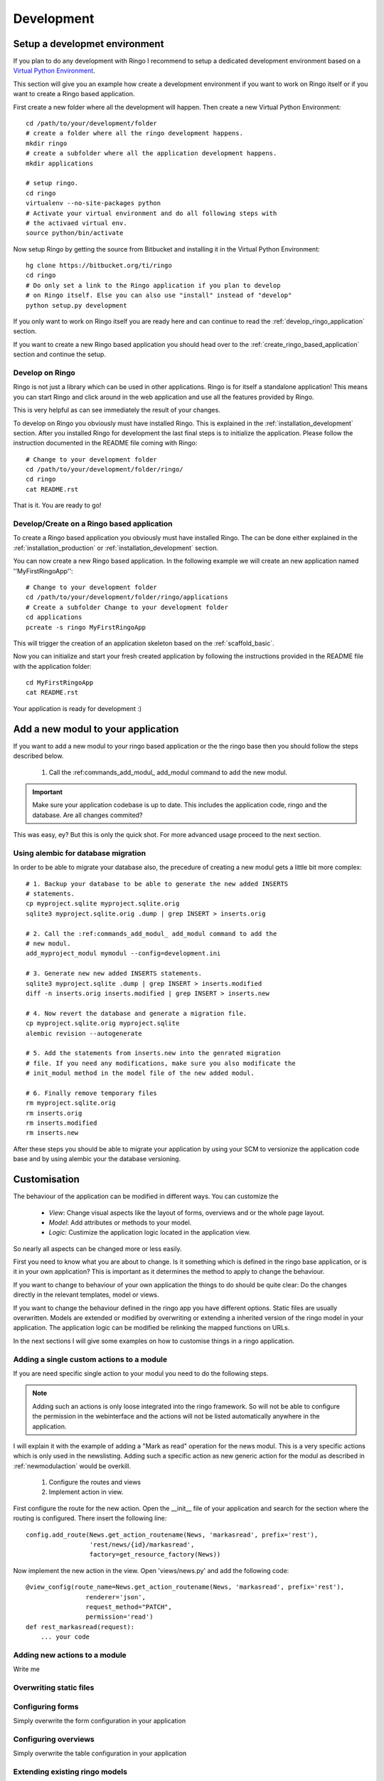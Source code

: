 
.. _development:

***********
Development
***********

.. _installation_development:

Setup a developmet environment
==============================
If you plan to do any development with Ringo I recommend to setup a dedicated
development environment based on a `Virtual Python Environment
<https://pypi.python.org/pypi/virtualenv>`_.

This section will give you an example how create a development environment if
you want to work on Ringo itself or if you want to create a Ringo based application.

First create a new folder where all the development will happen. Then create a
new Virtual Python Environment::

        cd /path/to/your/development/folder
        # create a folder where all the ringo development happens.
        mkdir ringo
        # create a subfolder where all the application development happens.
        mkdir applications

        # setup ringo.
        cd ringo
        virtualenv --no-site-packages python
        # Activate your virtual environment and do all following steps with
        # the activaed virtual env.
        source python/bin/activate

Now setup Ringo by getting the source from Bitbucket and installing it in the
Virtual Python Environment::

        hg clone https://bitbucket.org/ti/ringo
        cd ringo
        # Do only set a link to the Ringo application if you plan to develop
        # on Ringo itself. Else you can also use "install" instead of "develop"
        python setup.py development

If you only want to work on Ringo itself you are ready here and can continue
to read the :ref:`develop_ringo_application` section.

If you want to create a new Ringo based application you should head
over to the :ref:`create_ringo_based_application` section and continue the
setup.

.. _develop_ringo_application:

Develop on Ringo
----------------
Ringo is not just a library which can be used in other applications.
Ringo is for itself a standalone application! This means you can start Ringo
and click around in the web application and use all the features provided by
Ringo.

This is very helpful as can see immediately the result of your changes.

To develop on Ringo you obviously must have installed Ringo.
This is explained in the :ref:`installation_development` section.
After you installed Ringo for development the last final steps is to
initialize the application. Please follow the instruction documented in the
README file coming with Ringo::

        # Change to your development folder
        cd /path/to/your/development/folder/ringo/
        cd ringo
        cat README.rst

That is it. You are ready to go!

.. _create_ringo_based_application:

Develop/Create on a Ringo based application
-------------------------------------------
To create a Ringo based application you obviously must have installed Ringo.
The can be done either explained in the :ref:`installation_production` or :ref:`installation_development` section.

You can now create a new Ringo based application. In the following example we
will create an new application named ''MyFirstRingoApp''::

        # Change to your development folder
        cd /path/to/your/development/folder/ringo/applications
        # Create a subfolder Change to your development folder
        cd applications
        pcreate -s ringo MyFirstRingoApp

This will trigger the creation of an application skeleton based on the
:ref:`scaffold_basic`.

Now you can initialize and start your fresh created application by following
the instructions provided in the README file with the application folder::

        cd MyFirstRingoApp
        cat README.rst

Your application is ready for development :)

.. _add_modules:

Add a new modul to your application
===================================
If you want to add a new modul to your ringo based application or the the
ringo base then you should follow the steps described below.

 1. Call the :ref:commands_add_modul_ add_modul command to add the new modul.

.. important::

        Make sure your application codebase is up to date. This includes the
        application code, ringo and the database. Are all changes commited?

This was easy, ey?
But this is only the quick shot. For more advanced usage proceed to the next
section.

.. _alembic_migration:

Using alembic for database migration
------------------------------------
In order to be able to migrate your database also, the precedure of creating a
new modul gets a little bit more complex::

        # 1. Backup your database to be able to generate the new added INSERTS
        # statements.
        cp myproject.sqlite myproject.sqlite.orig
        sqlite3 myproject.sqlite.orig .dump | grep INSERT > inserts.orig

        # 2. Call the :ref:commands_add_modul_ add_modul command to add the
        # new modul.
        add_myproject_modul mymodul --config=development.ini

        # 3. Generate new new added INSERTS statements.
        sqlite3 myproject.sqlite .dump | grep INSERT > inserts.modified
        diff -n inserts.orig inserts.modified | grep INSERT > inserts.new

        # 4. Now revert the database and generate a migration file.
        cp myproject.sqlite.orig myproject.sqlite
        alembic revision --autogenerate

        # 5. Add the statements from inserts.new into the genrated migration
        # file. If you need any modifications, make sure you also modificate the
        # init_modul method in the model file of the new added modul.

        # 6. Finally remove temporary files
        rm myproject.sqlite.orig
        rm inserts.orig
        rm inserts.modified
        rm inserts.new

After these steps you should be able to migrate your application by using
your SCM to versionize the application code base and by using alembic your
the database versioning.

Customisation
=============
The behaviour of the application can be modified in different ways. You can
customize the

 * *View*: Change visual aspects like the layout of forms, overviews and or the whole page layout.
 * *Model*: Add attributes or methods to your model.
 * *Logic*: Custimize the application logic located in the application view.

So nearly all aspects can be changed more or less easily.

First you need to know what you are about to change. Is it something which is defined in the
ringo base application, or is it in your own application? This is important as
it determines the method to apply to change the behaviour.

If you want to change to behaviour of your own application the things to do
should be quite clear: Do the changes directly in the relevant templates,
model or views.

If you want to change the behaviour defined in the ringo app you have
different options. Static files are usually overwritten. Models are extended
or modified by overwriting or extending a inherited version of the ringo model
in your application. The application logic can be modified be relinking the
mapped functions on URLs.

In the next sections I will give some examples on how to customise things in a
ringo application.

.. _add_action:

Adding a single custom actions to a module
------------------------------------------
If you are need specific single action to your modul you need to do the following steps. 

.. note::
   Adding such an actions is only loose integrated into the ringo framework.
   So will not be able to configure the permission in the webinterface and the
   actions will not be listed automatically anywhere in the application.

I will explain it with the example of adding a "Mark as read" operation for
the news modul. This is a very specific actions which is only used in the
newslisting. Adding such a specific action as new generic action for the modul
as described in :ref:`newmodulaction` would be overkill.

 1. Configure the routes and views
 2. Implement action in view.

First configure the route for the new action. Open the __init__ file of your
application and search for the section where the routing is configured. There
insert the following line::

    config.add_route(News.get_action_routename(News, 'markasread', prefix='rest'),
                     'rest/news/{id}/markasread',
                     factory=get_resource_factory(News))

Now implement the new action in the view. Open 'views/news.py' and add the
following code::

        @view_config(route_name=News.get_action_routename(News, 'markasread', prefix='rest'),
                        renderer='json',
                        request_method="PATCH",
                        permission='read')
        def rest_markasread(request):
            ... your code


.. _newmodulactions:

Adding new actions to a module
------------------------------
Write me

Overwriting static files
------------------------

Configuring forms
-----------------
Simply overwrite the form configuration in your application

Configuring overviews
---------------------
Simply overwrite the table configuration in your application

Extending existing ringo models
-------------------------------
Ringo comes with some predefined modules which provide some common
functionality. However the modules might not match your need, so they can be
extended or modified.

First you need to create a new model file in your application. In this file
create a model which inherits from the base modul and add attributes and
extend or overwrite functions as needed. In the following example we add two
additional columns to the base Profile modul::

        import sqlalchemy as sa
        from ringo.model.user import Profile

        class MyProfile(Profile):
        """Specific profile. Inherited from ringos base profile"""
            col1 = sa.Column(sa.Text)
            col2 = sa.Column(sa.Text)
            ...

            # Overwrite relation with a new backref name to be able to refer
            # to the new Profile in the user object. Will raise a SAWarning.
            user = sa.orm.relation("User", cascade="all, delete-orphan",
                                   backref="pprofile", single_parent=True,
                                   uselist=False)

            def __unicode__(self):
                return "%s" % (self.col1)

Next we need to import the new model in the __init__.py file of the application::

        from myapp.model.modul import Modul
        # AUTOREPLACEIMPORT
        # END AUTOGENERATED IMPORTS
        from myapp.model.profile import MyProfile

Now we can use alembic to add the new added fields to the database. Therefor
we generate a migration script with the following command::

        alembic revision --autogenerate -m "Added new fields to the Profile modul"

A new migration script should now be generated including the new added fields.
Before adding the new fields to the database please backup your old database.
Then the new fields can be added with the following command::

        alembic upgrade head

The form and table configuration can be simply overwritten by placing the form
and table config file with the same name in your application.

Finally we must tell the application to use the new created profile. The
information where to find the model clazz of the modul is stored in the
database in the field "clazzpath" for each modul.
This field can't be changed in the UI. You must to the change on the database
directly. By changing this value to the path of your new modul the application
will now use the new model. Please note, that you my need to overwrite
existing relations to be able to refer to the overwritten model.

Calling alternative views
-------------------------
Application logic is defined in the view function. The view for the model was
setup on initialisation of the application and uses the default view logic in
ringo by default.
But the view for specific actions can be overwritten.
In the following example we will overwrite the default 'index' method of the
'home' view. So you need to define your custom method in your view file view
file::

        @view_config(route_name='home', renderer='/index.mako')
        def index_view(request):
            # Write your own logic here.
            handle_history(request)
            values = {}
            ...
            return values

Note, that we reconfigure the view by calling 'view_config' with an already
configured route_name. This will overwrite the configured view and the
application will use your custom view now for the route named 'home'.

If you only want to extend the functionallity from the default you can do this
too. No need to rewrite the default logic again in your custom view::

        from ringo.views.home import index_view as ringo_index_view

        @view_config(route_name='home', renderer='/index.mako')
        def index_view(request):
            # First call the default view.
            values = ringo_index_view(request)
            # Now extend the logic.
            ...
            # Finally return the values.
            return values

Using callbacks in the views
----------------------------
Callback kann be used to implement custom application logic after the logic of
the default view has been processed. This is usefull e.g if you want to send
notification mails, modifiy values after a new item has been created or clean
up things after something has been deleted.

A callback has the following structure::

        def foo_callback(request, item):
            """
            :request: Current request
            :item: Item which has been created, edited, deleted...
            :returns item
            """
            # Do something with the item and finally return the item.
            return item

The reqeust an item should give you all the context you should need to to the
desired modifications.

The callback must be supplied in the call of the main view function like
this::

        @view_config(route_name=Foo.get_action_routename('create'),
                renderer='/default/create.mako',
                permission='create')
        def create(request):
                return create_(Foo, request, callback=foo_callback)

Change the name of the application
----------------------------------
The name of the application is defined in the "ini" file. Check the
``app.title`` configuration variable.

Tests
=====
Ringo come two types of tests:

 1. Functional and Unit tests and
 2. Behaviour driven tests using the `Behave <http://www.behave.org>`_ framework. All tests are located are under "ringo/tests" directory.

Functional and Unit tests
-------------------------
.. warning::
   These tests are outdated and must be fixed. Most of the functionality is
   now implemented in the behave tests.

Start the tests by invoking the following command::

        initialize_ringo_db test.ini
        python setup.py test

        # or if you want some codemetrics using coverage
        nosetests

        # Finally delete the test database
        rm test.sqlite

Behave
------
Behave is nice! You will like it too :) Go and read the documentation.

Tests can be triggered by invoking the following command::

        sh test.sh

This will create new test database calls the tests and make some statistics on
the code coverage.
